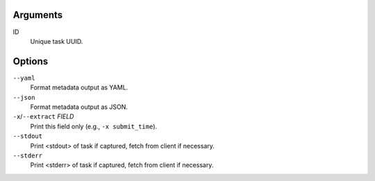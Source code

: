 Arguments
^^^^^^^^^

ID
    Unique task UUID.

Options
^^^^^^^

``--yaml``
    Format metadata output as YAML.

``--json``
    Format metadata output as JSON.

``-x``/``--extract`` *FIELD*
    Print this field only (e.g., ``-x submit_time``).

``--stdout``
    Print <stdout> of task if captured, fetch from client if necessary.

``--stderr``
    Print <stderr> of task if captured, fetch from client if necessary.
